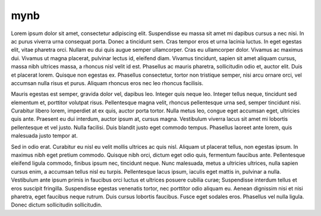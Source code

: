 ====
mynb
====

Lorem ipsum dolor sit amet, consectetur adipiscing elit. Suspendisse eu massa sit amet mi dapibus cursus a nec nisi.
In ac purus viverra urna consequat porta. Donec a tincidunt sem. Cras tempor eros et urna lacinia luctus.
In eget egestas elit, vitae pharetra orci. Nullam eu dui quis augue semper ullamcorper. Cras eu ullamcorper dolor.
Vivamus ac maximus dui. Vivamus ut magna placerat, pulvinar lectus id, eleifend diam. Vivamus tincidunt,
sapien sit amet aliquam cursus, massa nibh ultrices massa, a rhoncus nisl velit id est. Phasellus ac mauris pharetra,
sollicitudin odio et, auctor elit. Duis et placerat lorem. Quisque non egestas ex. Phasellus consectetur,
tortor non tristique semper, nisi arcu ornare orci, vel accumsan nulla risus et purus. Aliquam rhoncus eros nec leo rhoncus facilisis.

Mauris egestas est semper, gravida dolor vel, dapibus leo. Integer quis neque leo. Integer tellus neque,
tincidunt sed elementum et, porttitor volutpat risus. Pellentesque magna velit, rhoncus pellentesque urna sed,
semper tincidunt nisi. Curabitur libero lorem, imperdiet at ex quis, auctor porta tortor. Nulla metus leo,
congue eget accumsan eget, ultricies quis ante. Praesent eu dui interdum, auctor ipsum at, cursus magna.
Vestibulum viverra lacus sit amet mi lobortis pellentesque et vel justo. Nulla facilisi. Duis blandit justo eget commodo tempus.
Phasellus laoreet ante lorem, quis malesuada justo tempor at.

Sed in odio erat. Curabitur eu nisl eu velit mollis ultrices ac quis nisl. Aliquam ut placerat tellus,
non egestas ipsum. In maximus nibh eget pretium commodo. Quisque nibh orci, dictum eget odio quis, fermentum faucibus ante.
Pellentesque eleifend ligula commodo, finibus ipsum nec, tincidunt neque. Nunc malesuada, metus a ultricies ultrices,
nulla sapien cursus enim, a accumsan tellus nisl eu turpis. Pellentesque lacus ipsum, iaculis eget mattis in, pulvinar a nulla.
Vestibulum ante ipsum primis in faucibus orci luctus et ultrices posuere cubilia curae; Suspendisse interdum tellus et eros suscipit fringilla.
Suspendisse egestas venenatis tortor, nec porttitor odio aliquam eu. Aenean dignissim nisi et nisi pharetra, eget faucibus neque rutrum.
Duis cursus lobortis faucibus. Fusce eget sodales eros. Phasellus vel nulla ligula. Donec dictum sollicitudin sollicitudin.
